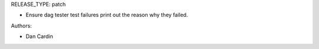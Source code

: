 RELEASE_TYPE: patch

* Ensure dag tester test failures print out the reason why they failed.

Authors:

* Dan Cardin
